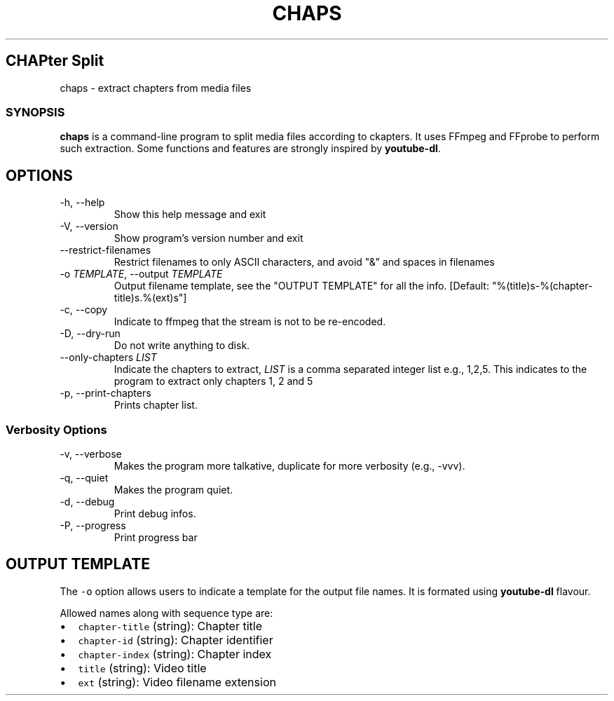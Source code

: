.TH "CHAPS" "1" "" "" ""
.hy
.SH CHAPter Split
.PP
chaps - extract chapters from media files
.SS SYNOPSIS
.PP
\f[B]chaps\f[R] is a command-line program to split media files
according to ckapters.  It uses FFmpeg and FFprobe to perform such
extraction.  Some functions and features are strongly inspired by
\f[B]youtube-dl\f[R].
.SH OPTIONS
.TP
-h, --help
Show this help message and exit
.TP
-V, --version
Show program's version number and exit
.TP
--restrict-filenames
Restrict filenames to only ASCII characters, and avoid \[dq]&\[dq] and
spaces in filenames
.TP
-o \f[I]TEMPLATE\f[R], --output \f[I]TEMPLATE\f[R]
Output filename template, see the \[dq]OUTPUT TEMPLATE\[dq] for all
the info. [Default: \[dq]%(title)s-%(chapter-title)s.%(ext)s\[dq]]
.TP
-c, --copy
Indicate to ffmpeg that the stream is not to be re-encoded.
.TP
-D, --dry-run
Do not write anything to disk.
.TP
--only-chapters \f[I]LIST\f[R]
Indicate the chapters to extract, \f[I]LIST\f[R] is a comma separated
integer list e.g., 1,2,5. This indicates to the program to extract
only chapters 1, 2 and 5
.TP
-p, --print-chapters
Prints chapter list.
.SS Verbosity Options
.TP
-v, --verbose
Makes the program more talkative, duplicate for more verbosity (e.g.,
-vvv).
.TP
-q, --quiet
Makes the program quiet.
.TP
-d, --debug
Print debug infos.
.TP
-P, --progress
Print progress bar
.SH OUTPUT TEMPLATE
.PP
The \f[C]-o\f[R] option allows users to indicate a template for the
output file names.
It is formated using \f[B]youtube-dl\f[R] flavour.
.PP
Allowed names along with sequence type are:
.IP \[bu] 2
\f[C]chapter-title\f[R] (string): Chapter title
.IP \[bu] 2
\f[C]chapter-id\f[R] (string): Chapter identifier
.IP \[bu] 2
\f[C]chapter-index\f[R] (string): Chapter index
.IP \[bu] 2
\f[C]title\f[R] (string): Video title
.IP \[bu] 2
\f[C]ext\f[R] (string): Video filename extension
